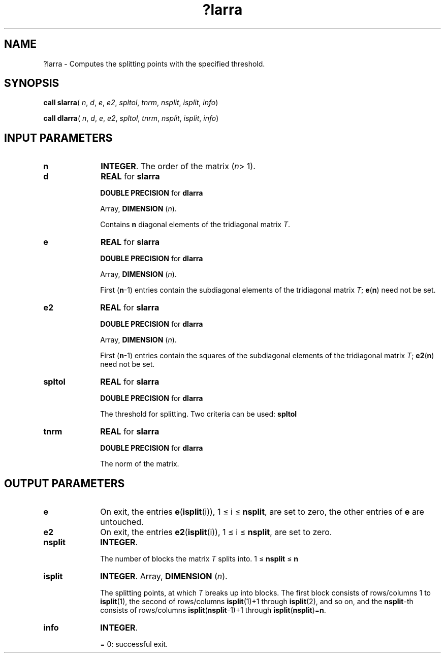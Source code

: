 .\" Copyright (c) 2002 \- 2008 Intel Corporation
.\" All rights reserved.
.\"
.TH ?larra 3 "Intel Corporation" "Copyright(C) 2002 \- 2008" "Intel(R) Math Kernel Library"
.SH NAME
?larra \- Computes the splitting points with the specified threshold.
.SH SYNOPSIS
.PP
\fBcall slarra\fR( \fIn\fR, \fId\fR, \fIe\fR, \fIe2\fR, \fIspltol\fR, \fItnrm\fR, \fInsplit\fR, \fIisplit\fR, \fIinfo\fR)
.PP
\fBcall dlarra\fR( \fIn\fR, \fId\fR, \fIe\fR, \fIe2\fR, \fIspltol\fR, \fItnrm\fR, \fInsplit\fR, \fIisplit\fR, \fIinfo\fR)
.SH INPUT PARAMETERS

.TP 10
\fBn\fR
.NL
\fBINTEGER\fR. The order of the matrix (\fIn\fR> 1). 
.TP 10
\fBd\fR
.NL
\fBREAL\fR for \fBslarra\fR
.IP
\fBDOUBLE PRECISION\fR for \fBdlarra\fR
.IP
Array, \fBDIMENSION\fR (\fIn\fR). 
.IP
Contains \fBn\fR diagonal elements of the tridiagonal matrix \fIT\fR.
.TP 10
\fBe\fR
.NL
\fBREAL\fR for \fBslarra\fR
.IP
\fBDOUBLE PRECISION\fR for \fBdlarra\fR
.IP
Array, \fBDIMENSION\fR (\fIn\fR). 
.IP
First (\fBn\fR-1) entries contain the subdiagonal elements of the tridiagonal matrix \fIT\fR; \fBe\fR(\fBn\fR) need not be set.
.TP 10
\fBe2\fR
.NL
\fBREAL\fR for \fBslarra\fR
.IP
\fBDOUBLE PRECISION\fR for \fBdlarra\fR
.IP
Array, \fBDIMENSION\fR (\fIn\fR). 
.IP
First (\fBn\fR-1) entries contain the squares of the subdiagonal elements of the tridiagonal matrix \fIT\fR; \fBe2\fR(\fBn\fR) need not be set.
.TP 10
\fBspltol\fR
.NL
\fBREAL\fR for \fBslarra\fR
.IP
\fBDOUBLE PRECISION\fR for \fBdlarra\fR
.IP
The threshold for splitting. Two criteria can be used: \fBspltol\fR
.TP 10
\fBtnrm\fR
.NL
\fBREAL\fR for \fBslarra\fR
.IP
\fBDOUBLE PRECISION\fR for \fBdlarra\fR
.IP
The norm of the matrix.
.SH OUTPUT PARAMETERS

.TP 10
\fBe\fR
.NL
On exit, the entries \fBe\fR(\fBisplit\fR(i)), 1 \(<= i \(<= \fBnsplit\fR, are set to zero, the other entries of \fBe\fR are untouched.
.TP 10
\fBe2\fR
.NL
On exit, the entries \fBe2\fR(\fBisplit\fR(i)), 1 \(<= i \(<= \fBnsplit\fR, are set to zero.
.TP 10
\fBnsplit\fR
.NL
\fBINTEGER\fR. 
.IP
The number of blocks the matrix \fIT\fR splits into. 1 \(<=\fB nsplit\fR \(<=\fB n\fR
.TP 10
\fBisplit\fR
.NL
\fBINTEGER\fR. Array, \fBDIMENSION\fR (\fIn\fR). 
.IP
The splitting points, at which \fIT\fR breaks up into blocks. The first block consists of rows/columns 1 to \fBisplit\fR(1),  the second of rows/columns \fBisplit\fR(1)+1 through \fBisplit\fR(2), and so on, and the \fBnsplit\fR-th consists of rows/columns \fBisplit\fR(\fBnsplit\fR-1)+1 through \fBisplit\fR(\fBnsplit\fR)=\fBn\fR.
.TP 10
\fBinfo\fR
.NL
\fBINTEGER\fR. 
.IP
= 0:  successful exit.
